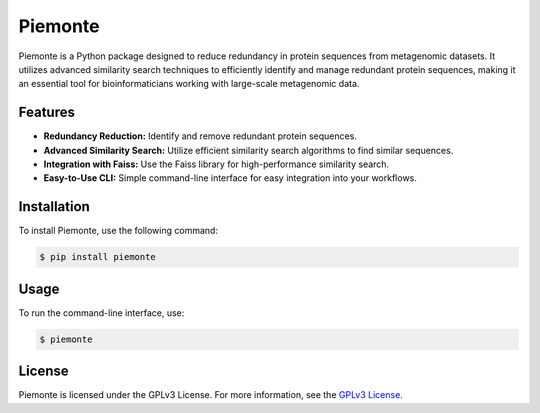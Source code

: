 Piemonte
=========

Piemonte is a Python package designed to reduce redundancy in protein sequences from metagenomic datasets. It utilizes advanced similarity search techniques to efficiently identify and manage redundant protein sequences, making it an essential tool for bioinformaticians working with large-scale metagenomic data.

Features
---------

- **Redundancy Reduction:** Identify and remove redundant protein sequences.
- **Advanced Similarity Search:** Utilize efficient similarity search algorithms to find similar sequences.
- **Integration with Faiss:** Use the Faiss library for high-performance similarity search.
- **Easy-to-Use CLI:** Simple command-line interface for easy integration into your workflows.

Installation
------------

To install Piemonte, use the following command:

.. code-block:: bash

   $ pip install piemonte

Usage
-----

To run the command-line interface, use:

.. code-block:: bash

   $ piemonte

License
-------

Piemonte is licensed under the GPLv3 License. For more information, see the `GPLv3 License <https://opensource.org/licenses/GPL-3.0>`_.
